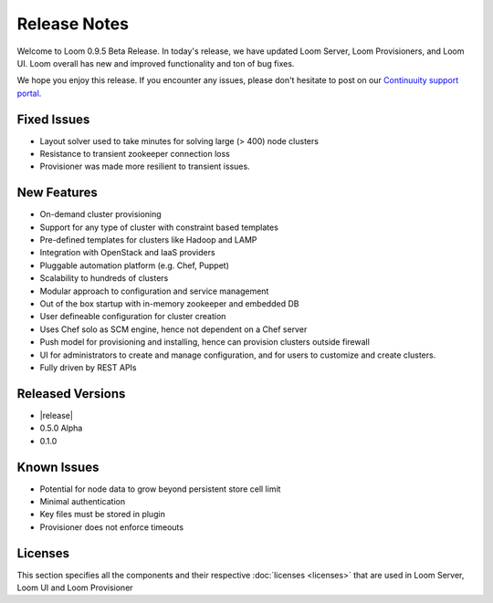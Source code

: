..
   Copyright 2012-2014, Continuuity, Inc.

   Licensed under the Apache License, Version 2.0 (the "License");
   you may not use this file except in compliance with the License.
   You may obtain a copy of the License at
 
       http://www.apache.org/licenses/LICENSE-2.0

   Unless required by applicable law or agreed to in writing, software
   distributed under the License is distributed on an "AS IS" BASIS,
   WITHOUT WARRANTIES OR CONDITIONS OF ANY KIND, either express or implied.
   See the License for the specific language governing permissions and
   limitations under the License.

.. _overview_release-notes:

.. index::
   single: Release Notes
========
Release Notes
========
.. _release-notes:

Welcome to Loom 0.9.5 Beta Release. In today's release, we have updated Loom Server, Loom Provisioners, and Loom UI. Loom overall has new and improved functionality and ton of bug fixes.

We hope you enjoy this release.  If you encounter any issues, please don't hesitate to post on our `Continuuity support portal
<https://continuuity.uservoice.com/clients/widgets/classic_widget?mode=support&link_color=162e52&primary_color=42afcf&embed
_type=lightbox&trigger_method=custom_trigger&contact_enabled=true&feedback_enabled=false&smartvote=true&referrer=http%3A%2F%2Fcontinuuity.com%2F#contact_us>`_.

Fixed Issues
^^^^^^^^^^^^^
• Layout solver used to take minutes for solving large (> 400) node clusters
• Resistance to transient zookeeper connection loss
• Provisioner was made more resilient to transient issues.

New Features
^^^^^^^^^^^^^
• On-demand cluster provisioning 
• Support for any type of cluster with constraint based templates 
• Pre-defined templates for clusters like Hadoop and LAMP  
• Integration with OpenStack and IaaS providers
• Pluggable automation platform (e.g. Chef, Puppet)
• Scalability to hundreds of clusters
• Modular approach to configuration and service management 
• Out of the box startup with in-memory zookeeper and embedded DB 
• User defineable configuration for cluster creation
• Uses Chef solo as SCM engine, hence not dependent on a Chef server
• Push model for provisioning and installing, hence can provision clusters outside firewall
• UI for administrators to create and manage configuration, and for users to customize and create clusters. 
• Fully driven by REST APIs 

Released Versions
^^^^^^^^^^^^^
• |release|
• 0.5.0 Alpha
• 0.1.0  

Known Issues
^^^^^^^^^^^^^
• Potential for node data to grow beyond persistent store cell limit  
• Minimal authentication 
• Key files must be stored in plugin 
• Provisioner does not enforce timeouts 

Licenses
^^^^^^^^
This section specifies all the components and their respective :doc:`licenses <licenses>` that are used in Loom Server, Loom UI and Loom Provisioner


